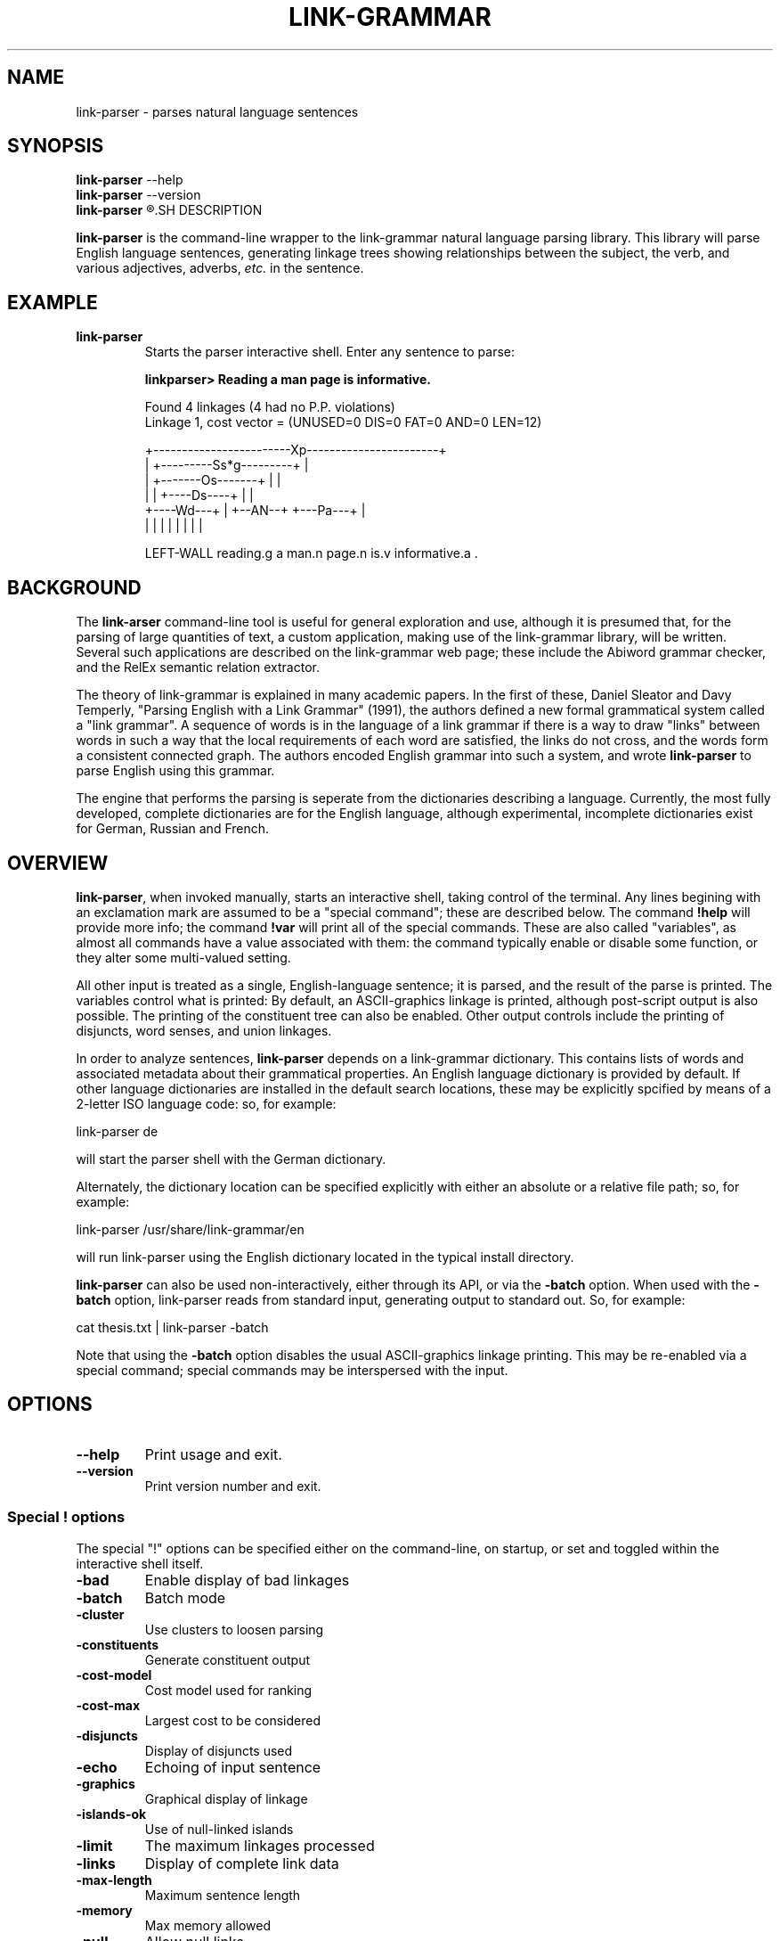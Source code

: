 .\"                                      Hey, EMACS: -*- nroff -*-
.\" First parameter, NAME, should be all caps
.\" Second parameter, SECTION, should be 1-8, maybe w/ subsection
.\" other parameters are allowed: see man(7), man(1)
.TH LINK-GRAMMAR 1 "April 16, 2012"
.\" Please adjust this date whenever revising the manpage.
.\"
.\" Some roff macros, for reference:
.\" .nh        disable hyphenation
.\" .hy        enable hyphenation
.\" .ad l      left justify
.\" .ad b      justify to both left and right margins
.\" .nf        disable filling
.\" .fi        enable filling
.\" .br        insert line break
.\" .sp <n>    insert n+1 empty lines
.\" for manpage-specific macros, see man(7)
.SH NAME
link-parser \- parses natural language sentences
.SH SYNOPSIS
.B link-parser
.RB \--help
.br
.B link-parser
.RB \--version
.br
.B link-parser
.R [language|dict\_location] [\-<special\ "!"\ command>]
.SH DESCRIPTION
.PP
.\" TeX users may be more comfortable with the \fB<whatever>\fP and
.\" \fI<whatever>\fP escape sequences to invode bold face and italics, 
.\" respectively.
\fBlink-parser\fP is the command-line wrapper to the link-grammar
natural language parsing library.  This library will parse English
language sentences, generating linkage trees showing relationships
between the subject, the verb, and various adjectives, adverbs,
\fIetc.\fP in the sentence.
.PP
.SH EXAMPLE
.TP
.B link-parser
Starts the parser interactive shell.  Enter any sentence to parse:
.PP
.RS
.B linkparser> Reading a man page is informative.
.PP
Found 4 linkages (4 had no P.P. violations)
  Linkage 1, cost vector = (UNUSED=0 DIS=0 FAT=0 AND=0 LEN=12)

    +------------------------Xp-----------------------+
    |         +---------Ss*g---------+                |
    |         +-------Os-------+     |                |
    |         |     +----Ds----+     |                |
    +----Wd---+     |   +--AN--+     +---Pa---+       |
    |         |     |   |      |     |        |       |
.PP
LEFT\-WALL reading.g a man.n page.n is.v informative.a . 
.RE
.SH BACKGROUND
The \fBlink-arser\fP command-line tool is useful for
general exploration and use, although it is presumed that, for the
parsing of large quantities of text, a custom application, making
use of the link-grammar library, will be written.  Several such
applications are described on the link-grammar web page; these include
the Abiword grammar checker, and the RelEx semantic relation extractor.
.PP
The theory of link-grammar is explained in many academic papers. 
In the first of these, Daniel Sleator and Davy Temperly,
"Parsing English with a Link Grammar" (1991),
the authors defined a new formal grammatical system called a
"link grammar". A sequence of words is in the language of a link
grammar if there is a way to draw "links" between words in such a way
that the local requirements of each word are satisfied, the links do
not cross, and the words form a consistent connected graph. The authors
encoded English grammar into such a system, and wrote \fBlink\-parser\fP
to parse English using this grammar.
.PP
The engine that performs the parsing is seperate from the dictionaries
describing a language.  Currently, the most fully developed, complete
dictionaries are for the English language, although experimental,
incomplete dictionaries exist for German, Russian and French.

.SH OVERVIEW
.PP
\fBlink\-parser\fP, when invoked manually, starts an interactive shell,
taking control of the terminal.  Any lines begining with an exclamation
mark are assumed to be a "special command"; these are described below.
The command \fB!help\fP will provide more info; the command 
\fB!var\fP will print all of the special commands.  These are also
called "variables", as almost all commands have a value associated with
them: the command typically enable or disable some function, or they
alter some multi\-valued setting.  
.PP
All other input is treated as a single, English-language sentence;
it is parsed, and the result of the parse is printed.  The variables
control what is printed:  By default, an ASCII\-graphics linkage is
printed, although post-script output is also possible.  The printing of
the constituent tree can also be enabled. Other output controls include
the printing of disjuncts, word senses, and union linkages.

.PP
In order to analyze sentences, \fBlink\-parser\fP depends on a 
link\-grammar dictionary.  This contains lists of words and associated
metadata about their grammatical properties.  An English language
dictionary is provided by default.  If other language dictionaries
are installed in the default search locations, these may be explicitly
spcified by means of a 2-letter ISO language code: so, for example:
.PP
.B
    link\-parser de
.PP
will start the parser shell with the German dictionary.
.PP
Alternately, the dictionary location can be specified explicitly with
either an absolute or a relative file path; so, for example:
.PP
.B
     link\-parser /usr/share/link\-grammar/en
.PP
will run link\-parser using the English dictionary located in the 
typical install directory.
.PP
\fBlink\-parser\fP can also be used non\-interactively, either through
its API, or via the \fB\-batch\fP option.  When used with the
\fB\-batch\fP option, link\-parser reads from standard input,
generating output to standard out. So, for example:
.PP
.B
    cat thesis.txt | link\-parser \-batch
.PP
Note that using the \fB\-batch\fP option disables the usual
ASCII-graphics linkage printing.  This may be re-enabled via a special
command; special commands may be interspersed with the input.

.SH OPTIONS
.TP
.B \-\-help
Print usage and exit.
.TP
.B \-\-version
Print version number and exit.

.SS Special "!" options
The special "!" options can be specified either on the command-line, on
startup, or set and toggled within the interactive shell itself.
.TP
.BI \-bad
Enable display of bad linkages
.TP
.BI \-batch
Batch mode
.TP
.BI \-cluster
Use clusters to loosen parsing 
.TP
.BI \-constituents
Generate constituent output
.TP
.BI \-cost-model
Cost model used for ranking
.TP
.BI \-cost-max
Largest cost to be considered 
.TP
.BI \-disjuncts
Display of disjuncts used
.TP
.BI \-echo
Echoing of input sentence 
.TP
.BI \-graphics
Graphical display of linkage
.TP
.BI \-islands-ok
Use of null-linked islands 
.TP
.BI \-limit
The maximum linkages processed 
.TP
.BI \-links
Display of complete link data
.TP
.BI \-max-length
Maximum sentence length
.TP
.BI \-memory
Max memory allowed
.TP
.BI \-null
Allow null links 
.TP
.BI \-null-block
Size of blocks with null count 1
.TP
.BI \-panic
Use of "panic mode"
.TP
.BI \-postscript
Generate postscript output
.TP
.BI \-senses
Display of word senses 
.TP
.BI \-short
Max length of short links 
.TP
.BI \-spell
Use spell-guesser for unknown words 
.TP
.BI \-timeout
Abort parsing after this many seconds
.TP
.BI \-union
Display of 'union' linkage
.TP
.BI \-use-fat
Use fat links when parsing 
.TP
.BI \-verbosity
Level of detail in output 
.TP
.BI \-walls
Display wall words 
.TP
.BI \-width
The width of the display


.SH SEE ALSO
.br
Information on the shared\-library API and the link types used in the 
parse is avavailable at the Abiword website at 
.B http://www.abisource.com/projects/link-grammar/dict/index.html
.br
Peer\-reviewed papers explaining link\-parser can be found at 
the original CMU site at
.B http://www.link.cs.cmu.edu/link/papers/index.html.
.SH AUTHOR
.nh
link\-parser was written by Daniel Sleator <sleator@cs.cmu.edu>, 
Davy Temperley <dtemp@theory.esm.rochester.edu>, and John Lafferty 
<lafferty@cs.cmu.edu>
.PP
This manual page was written by Ken Bloom <kbloom@gmail.com>,
for the Debian project (but may be used by others).
